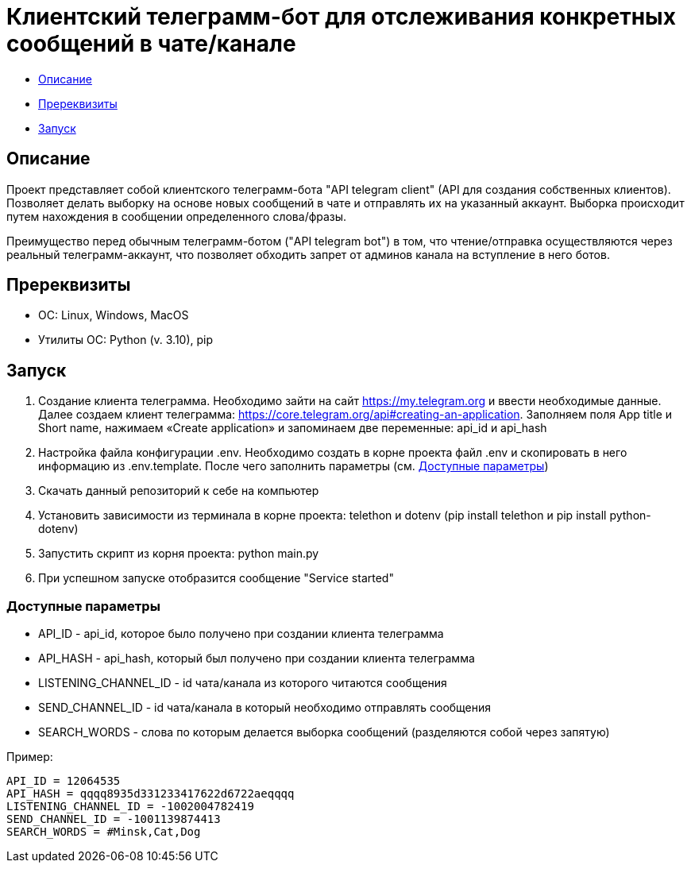 = Клиентский телеграмм-бот для отслеживания конкретных сообщений в чате/канале

* xref:description[Описание]
* xref:prerequisites[Пререквизиты]
* xref:run[Запуск]

[[description]]
== Описание

Проект представляет собой клиентского телеграмм-бота "API telegram client" (API для создания собственных клиентов).
Позволяет делать выборку на основе новых сообщений в чате и отправлять их на указанный аккаунт.
Выборка происходит путем нахождения в сообщении определенного слова/фразы.

Преимущество перед обычным телеграмм-ботом ("API telegram bot") в том, что чтение/отправка осуществляются через реальный телеграмм-аккаунт,
что позволяет обходить запрет от админов канала на вступление в него ботов.

[[prerequisites]]
== Пререквизиты

* ОС: Linux, Windows, MacOS
* Утилиты ОС: Python (v. 3.10), pip

[[run]]
== Запуск

1. Создание клиента телеграмма.
Необходимо зайти на сайт https://my.telegram.org и ввести необходимые данные.
Далее создаем клиент телеграмма: https://core.telegram.org/api#creating-an-application.
Заполняем поля App title и Short name, нажимаем «Create application» и запоминаем две переменные: api_id и api_hash
2. Настройка файла конфигурации .env.
Необходимо создать в корне проекта файл .env и скопировать в него информацию из .env.template.
После чего заполнить параметры (см. xref:params[Доступные параметры])
3. Скачать данный репозиторий к себе на компьютер
4. Установить зависимости из терминала в корне проекта: telethon и dotenv (pip install telethon и pip install python-dotenv)
5. Запустить скрипт из корня проекта: python main.py
6. При успешном запуске отобразится сообщение "Service started"

[[params]]
=== Доступные параметры

* API_ID - api_id, которое было получено при создании клиента телеграмма
* API_HASH - api_hash, который был получено при создании клиента телеграмма
* LISTENING_CHANNEL_ID - id чата/канала из которого читаются сообщения
* SEND_CHANNEL_ID - id чата/канала в который необходимо отправлять сообщения
* SEARCH_WORDS - слова по которым делается выборка сообщений (разделяются собой через запятую)

Пример:

----
API_ID = 12064535
API_HASH = qqqq8935d331233417622d6722aeqqqq
LISTENING_CHANNEL_ID = -1002004782419
SEND_CHANNEL_ID = -1001139874413
SEARCH_WORDS = #Minsk,Cat,Dog
----